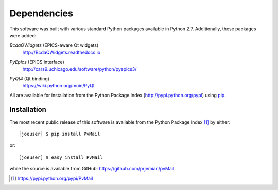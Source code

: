 
Dependencies
============

This software was built with various standard Python packages
available in Python 2.7.  Additionally, these packages were added:


.. index:: BcdaQWidgets

*BcdaQWidgets* (EPICS-aware Qt widgets) 
   http://BcdaQWidgets.readthedocs.io

.. index:: PyEpics

*PyEpics* (EPICS interface) 
	http://cars9.uchicago.edu/software/python/pyepics3/

.. index:: PyQt4

*PyQt4* (Qt binding) 
   https://wiki.python.org/moin/PyQt

All are available for installation 
from the Python Package Index (http://pypi.python.org/pypi)
using `pip <https://pip.pypa.io>`_.

Installation
************

.. index:: installation

The most recent public release
of this software is available from the Python Package Index [#]_
by either::

   [joeuser] $ pip install PvMail

or::

   [joeuser] $ easy_install PvMail

.. index:: source code

while the source is available from GitHub:
https://github.com/prjemian/pvMail

.. [#] https://pypi.python.org/pypi/PvMail
